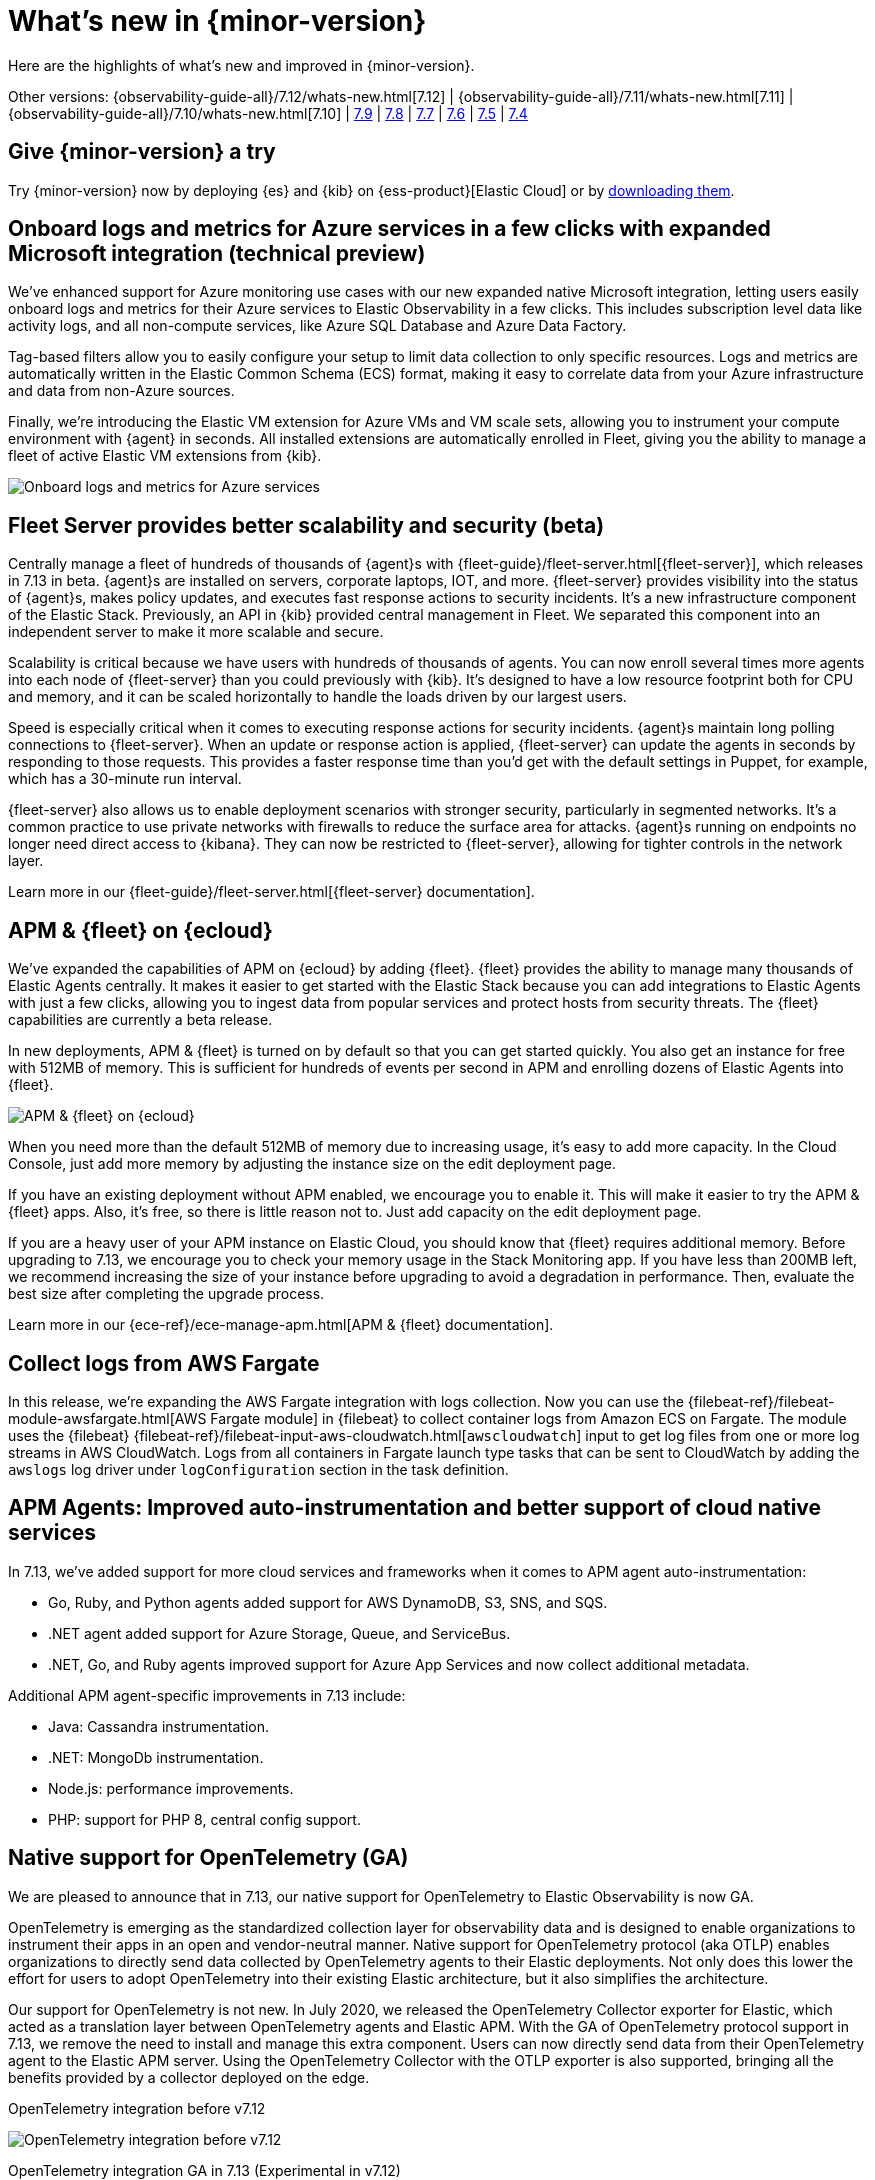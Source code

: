 [[whats-new]]
= What's new in {minor-version}

Here are the highlights of what's new and improved in {minor-version}.

Other versions:
{observability-guide-all}/7.12/whats-new.html[7.12] |
{observability-guide-all}/7.11/whats-new.html[7.11] |
{observability-guide-all}/7.10/whats-new.html[7.10] |
https://www.elastic.co/blog/whats-new-elastic-observability-7-9-0-unified-agent-kpi-overview-dashboard[7.9] |
https://www.elastic.co/blog/elastic-observability-7-8-0-released[7.8] |
https://www.elastic.co/blog/elastic-observability-7-7-0-released[7.7] |
https://www.elastic.co/blog/elastic-observability-7-6-0-released[7.6] |
https://www.elastic.co/blog/elastic-observability-7-5-0-released[7.5] |
https://www.elastic.co/blog/elastic-observability-update-7-4-0[7.4]

[discrete]
== Give {minor-version} a try

Try {minor-version} now by deploying {es} and {kib} on
{ess-product}[Elastic Cloud] or
by https://www.elastic.co/start[downloading them].

// tag::whats-new[]
[discrete]
== Onboard logs and metrics for Azure services in a few clicks with expanded Microsoft integration (technical preview)

We've enhanced support for Azure monitoring use cases with our new expanded native Microsoft integration,
letting users easily onboard logs and metrics for their Azure services to Elastic Observability in a few clicks.
This includes subscription level data like activity logs, and all non-compute services, like Azure SQL Database and Azure Data Factory.

Tag-based filters allow you to easily configure your setup to limit data collection to only specific resources.
Logs and metrics are automatically written in the Elastic Common Schema (ECS) format,
making it easy to correlate data from your Azure infrastructure and data from non-Azure sources.

Finally, we're introducing the Elastic VM extension for Azure VMs and VM scale sets,
allowing you to instrument your compute environment with {agent} in seconds.
All installed extensions are automatically enrolled in Fleet,
giving you the ability to manage a fleet of active Elastic VM extensions from {kib}.

[role="screenshot"]
image::images/7.13-azure-logs-metrics.png[Onboard logs and metrics for Azure services]

[discrete]
== Fleet Server provides better scalability and security (beta)

Centrally manage a fleet of hundreds of thousands of {agent}s with {fleet-guide}/fleet-server.html[{fleet-server}],
which releases in 7.13 in beta. {agent}s are installed on servers, corporate laptops, IOT, and more.
{fleet-server} provides visibility into the status of {agent}s, makes policy updates,
and executes fast response actions to security incidents. It's a new infrastructure component of the Elastic Stack.
Previously, an API in {kib} provided central management in Fleet.
We separated this component into an independent server to make it more scalable and secure.

Scalability is critical because we have users with hundreds of thousands of agents.
You can now enroll several times more agents into each node of {fleet-server} than you could previously with {kib}.
It's designed to have a low resource footprint both for CPU and memory,
and it can be scaled horizontally to handle the loads driven by our largest users.

Speed is especially critical when it comes to executing response actions for security incidents.
{agent}s maintain long polling connections to {fleet-server}. When an update or response action is applied,
{fleet-server} can update the agents in seconds by responding to those requests.
This provides a faster response time than you'd get with the default settings in Puppet, for example, which has a 30-minute run interval.

{fleet-server} also allows us to enable deployment scenarios with stronger security, particularly in segmented networks.
It's a common practice to use private networks with firewalls to reduce the surface area for attacks.
{agent}s running on endpoints no longer need direct access to {kibana}.
They can now be restricted to {fleet-server}, allowing for tighter controls in the network layer.

Learn more in our {fleet-guide}/fleet-server.html[{fleet-server} documentation].

[discrete]
== APM & {fleet} on {ecloud}

We've expanded the capabilities of APM on {ecloud} by adding {fleet}.
{fleet} provides the ability to manage many thousands of Elastic Agents centrally.
It makes it easier to get started with the Elastic Stack because you can add integrations to Elastic Agents with just a few clicks,
allowing you to ingest data from popular services and protect hosts from security threats.
The {fleet} capabilities are currently a beta release.

In new deployments, APM & {fleet} is turned on by default so that you can get started quickly.
You also get an instance for free with 512MB of memory.
This is sufficient for hundreds of events per second in APM and enrolling dozens of Elastic Agents into {fleet}.

[role="screenshot"]
image::images/7.13-new-apm-fleet.png[APM & {fleet} on {ecloud}]

When you need more than the default 512MB of memory due to increasing usage, it's easy to add more capacity.
In the Cloud Console, just add more memory by adjusting the instance size on the edit deployment page.

If you have an existing deployment without APM enabled, we encourage you to enable it.
This will make it easier to try the APM & {fleet} apps. Also, it's free, so there is little reason not to.
Just add capacity on the edit deployment page.

If you are a heavy user of your APM instance on Elastic Cloud, you should know that {fleet} requires additional memory.
Before upgrading to 7.13, we encourage you to check your memory usage in the Stack Monitoring app.
If you have less than 200MB left, we recommend increasing the size of your instance before upgrading to avoid a degradation in performance.
Then, evaluate the best size after completing the upgrade process.

Learn more in our {ece-ref}/ece-manage-apm.html[APM & {fleet} documentation].

[discrete]
== Collect logs from AWS Fargate

In this release, we're expanding the AWS Fargate integration with logs collection.
Now you can use the {filebeat-ref}/filebeat-module-awsfargate.html[AWS Fargate module] in {filebeat} to
collect container logs from Amazon ECS on Fargate.
The module uses the {filebeat} {filebeat-ref}/filebeat-input-aws-cloudwatch.html[`awscloudwatch`]
input to get log files from one or more log streams in AWS CloudWatch.
Logs from all containers in Fargate launch type tasks that can be sent to CloudWatch by adding the `awslogs`
log driver under `logConfiguration` section in the task definition.

[discrete]
== APM Agents: Improved auto-instrumentation and better support of cloud native services

In 7.13, we've added support for more cloud services and frameworks when it comes to APM agent auto-instrumentation:

* Go, Ruby, and Python agents added support for AWS DynamoDB, S3, SNS, and SQS.
* .NET agent added support for Azure Storage, Queue, and ServiceBus.
* .NET, Go, and Ruby agents improved support for Azure App Services and now collect additional metadata.

Additional APM agent-specific improvements in 7.13 include:

* Java: Cassandra instrumentation.
* .NET: MongoDb instrumentation.
* Node.js: performance improvements.
* PHP: support for PHP 8, central config support.

[discrete]
== Native support for OpenTelemetry (GA)

We are pleased to announce that in 7.13, our native support for OpenTelemetry to Elastic Observability is now GA.

OpenTelemetry is emerging as the standardized collection layer for observability data and is designed
to enable organizations to instrument their apps in an open and vendor-neutral manner.
Native support for OpenTelemetry protocol (aka OTLP) enables organizations to directly send data
collected by OpenTelemetry agents to their Elastic deployments.
Not only does this lower the effort for users to adopt OpenTelemetry into their existing Elastic architecture,
but it also simplifies the architecture.

Our support for OpenTelemetry is not new. In July 2020, we released the OpenTelemetry Collector exporter for Elastic,
which acted as a translation layer between OpenTelemetry agents and Elastic APM.
With the GA of OpenTelemetry protocol support in 7.13, we remove the need to install and manage this extra component.
Users can now directly send data from their OpenTelemetry agent to the Elastic APM server.
Using the OpenTelemetry Collector with the OTLP exporter is also supported,
bringing all the benefits provided by a collector deployed on the edge.

OpenTelemetry integration before v7.12::

[role="screenshot"]
image::images/7.13-otel-1.png[OpenTelemetry integration before v7.12]

OpenTelemetry integration GA in 7.13 (Experimental in v7.12)::

[role="screenshot"]
image::images/7.13-otel-2.png[Experimental OpenTelemetry integration in v7.12 (GA in 7.13)]

[discrete]
== Synthetics Real Browser Agent (beta)

With the 7.13 release, we're thrilled to announce that our
https://github.com/elastic/synthetics[Real Browser based synthetic monitoring agent] has reached beta status.
This exciting milestone brings us closer to General Availability. If you haven't given synthetics a try yet,
or if you used an earlier technical preview build,
download the latest beta agent and see what the future of synthetic monitoring looks like.
Over the coming releases (before GA), we will be focussing on improving the overall user experience,
including a new hosted testing node service (so you won't have to manage the testing nodes yourself),
and a point and click script recorder--tightly integrated with our Fleet product--that will enable GUI based synthetic monitor management.
There's a lot going on here, and we'd love to have you be a part of this exciting new addition to the Elastic Observability suite.

[discrete]
== Time comparisons and enhanced APM service instance views

An improved APM Service Overview page introduced in version 7.12 streamlined troubleshooting workflows by presenting
all relevant information about service performance in a single comprehensive view.
The goal -- faster root cause analysis and lower MTTR.
We are excited to introduce several new enhancements to the Service Overview page to further this goal.

* **Time comparison view** allows users to quickly do a side-by-side comparison of the current and historical behavior.
For instance, they could overlay today's performance with yesterday's performance; or this week's performance to the week prior.
Such time comparisons are a common stop in an investigative workflow, and users can quickly spot deviations from past behavior.
* **Scatterplot view** visually shows service instances by latency and load distribution,
and can reveal which instances are behaving differently under load.
* **Enhanced instance panel** now lists richer metadata, such as service name, version,
container, and cloud metadata, directly in the table,
so you can quickly identify what instance attribute might be contributing to a service issue without leaving the service overview page.
Users will also benefit from the ability to quickly examine container/pod/host metrics and logs for each of your service instances.

[role="screenshot"]
image::images/7.13-apm-server-instance-view.png[Time comparisons and enhanced APM service instance views]

[discrete]
== A new curated way of exploring User Experience and Synthetic data (technical preview)

Have you ever had a question that you wanted to use your raw data to answer?
Whether you're trying to validate a hypothesis or simply looking for "interesting" insights in your data,
having a rich tool that enables this type of data visualization and manipulation is a critical part of any analytics solution.
{kib} currently has our Lens product which is an incredibly powerful tool, but given that it sits on top of the Elastic Stack,
it needs to be able to cater to all kinds of different data and requires the users to be familiar with things like index patterns and field names.
This creates a barrier for users who aren't familiar with these concepts, and limits the power of Lens.
We wanted to build a more focussed experience for Observability users that was based on the
power of Lens but was abstracted away from the complexity that comes with a one-size-fits-all solution.

[role="screenshot"]
image::images/7.13-kpi-over-time.png[new exploratory view]

We're incredibly excited to launch the technical preview of the new Observability Exploratory View in 7.13.
With this release, we are focussing on User Experience (RUM) and Uptime (Synthetics) data.
Users will be able to chart time series and distributions of key measurements and then filter and
break down the data in a completely familiar way.
As we evolve this new feature, expect to see more data types coming in, the ability to compare different user cohorts across multiple series,
and comparisons across different periods of time.
Any chart created in the Exploratory view can be opened in Lens for further editing or even embedded across {kib}
anywhere existing visualizations can be embedded today.

[role="screenshot"]
image::images/7.13-kpi-over-time-2.png[new exploratory view]

To access the Exploratory View, open Uptime or User Experience and click on the "Analyze data" link in the upper right-hand corner of the screen.

See {observability-guide}/exploratory-data-visualizations.html[Exploratory data visualizations] for more information.

[discrete]
== Improved infrastructure monitoring widget on Observability Overview

We updated the density of information about monitored infrastructure on the Observability Overview page,
improving the ability to quickly find causes of problems and troubleshooting the root cause.
The new Metrics widget now shows top hosts in your infrastructure with the largest resource footprint.

[role="screenshot"]
image::images/7.13-improved-infra-mon.png[Improved infrastructure monitoring widget]

[discrete]
== Supporting runtime fields stored in {kib} index patterns in Logs UI

{kib} applications such as {kib} index pattern editor, Lens, and Discover, allow the creation of runtime fields. The Logs UI now extends support for choosing {kib} patterns and displaying and querying runtime fields in Logs UI.

You can use {kib} index patterns to power the Logs UI, instead of choosing {es} index name patterns. This simplifies setup and administrative overhead and enables the visualization and querying of runtime fields stored in {kib} index patterns.

[role="screenshot"]
image::images/7.13-runtime-fields-kib.png[Supporting runtime fields stored in {kib}]

You can use the runtime fields stored in {kib} index patterns in the Logs UI, just like any other field.

[role="screenshot"]
image::images/7.13-use-runtime-fields.png[Use runtime fields]

[discrete]
== Improved troubleshooting of infrastructure anomalies

To help infrastructure ops teams monitor their massive deployments and spot any failing resources,
we introduced anomaly detection for infrastructure resources (for example, hosts, VMs, and Kubernetes clusters).
In 7.13, we're adding quick views for examining the results from anomaly detection jobs in Kibana's Metrics app.

* The Anomalies tab in the Anomaly Detection flyout lets you see key details such as the time, anomaly score/severity,
the increase between the actual value and the expected value, and the name of the failing resource.
The available actions also let you see the impacted inventory resources,
troubleshoot an anomaly in Anomaly Explorer, or create an alert.
+
[role="screenshot"]
image::images/7.13-new-ml-detection.png[The Anomalies tab in the Anomaly Detection flyout]

* A similar view has also been added to the Enhanced Host Details panel that lets you
see all anomalies detected for any given host over a set period of time.
This allows you to quickly see if a host is experiencing recurring issues and needs further investigation.
+
[role="screenshot"]
image::images/7.13-new-enhanced-host-details.png[See all anomalies detected for any given host over a set period of time]

By default, the Anomaly views show all anomalies with a severity score of 50 or higher in the selected section of the timeline.
If you are only interested in critical anomalies, for example, you can change the severity threshold in the Metrics app's settings.

// end::whats-new[]
